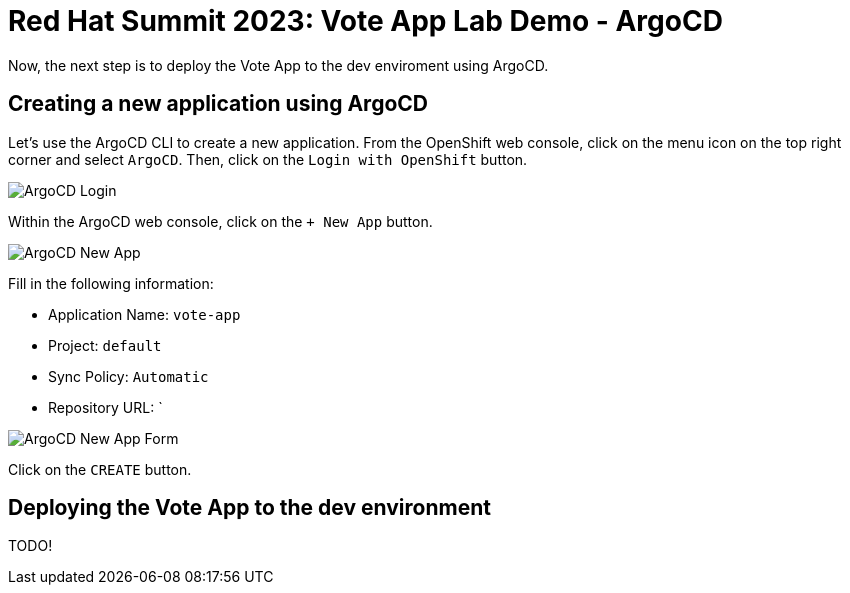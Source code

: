 # Red Hat Summit 2023: Vote App Lab Demo - ArgoCD

Now, the next step is to deploy the Vote App to the dev enviroment using ArgoCD.

## Creating a new application using ArgoCD

Let's use the ArgoCD CLI to create a new application. From the OpenShift web console, click on the menu icon on the top right corner and select `ArgoCD`. Then, click on the `Login with OpenShift` button.

image::argocd-login.png[ArgoCD Login]

Within the ArgoCD web console, click on the `+ New App` button.

image::argocd-new-app.png[ArgoCD New App]

Fill in the following information:

* Application Name: `vote-app`
* Project: `default`
* Sync Policy: `Automatic`
* Repository URL: `

image::argocd-new-app-form.png[ArgoCD New App Form]

Click on the `CREATE` button.

## Deploying the Vote App to the dev environment

TODO!
